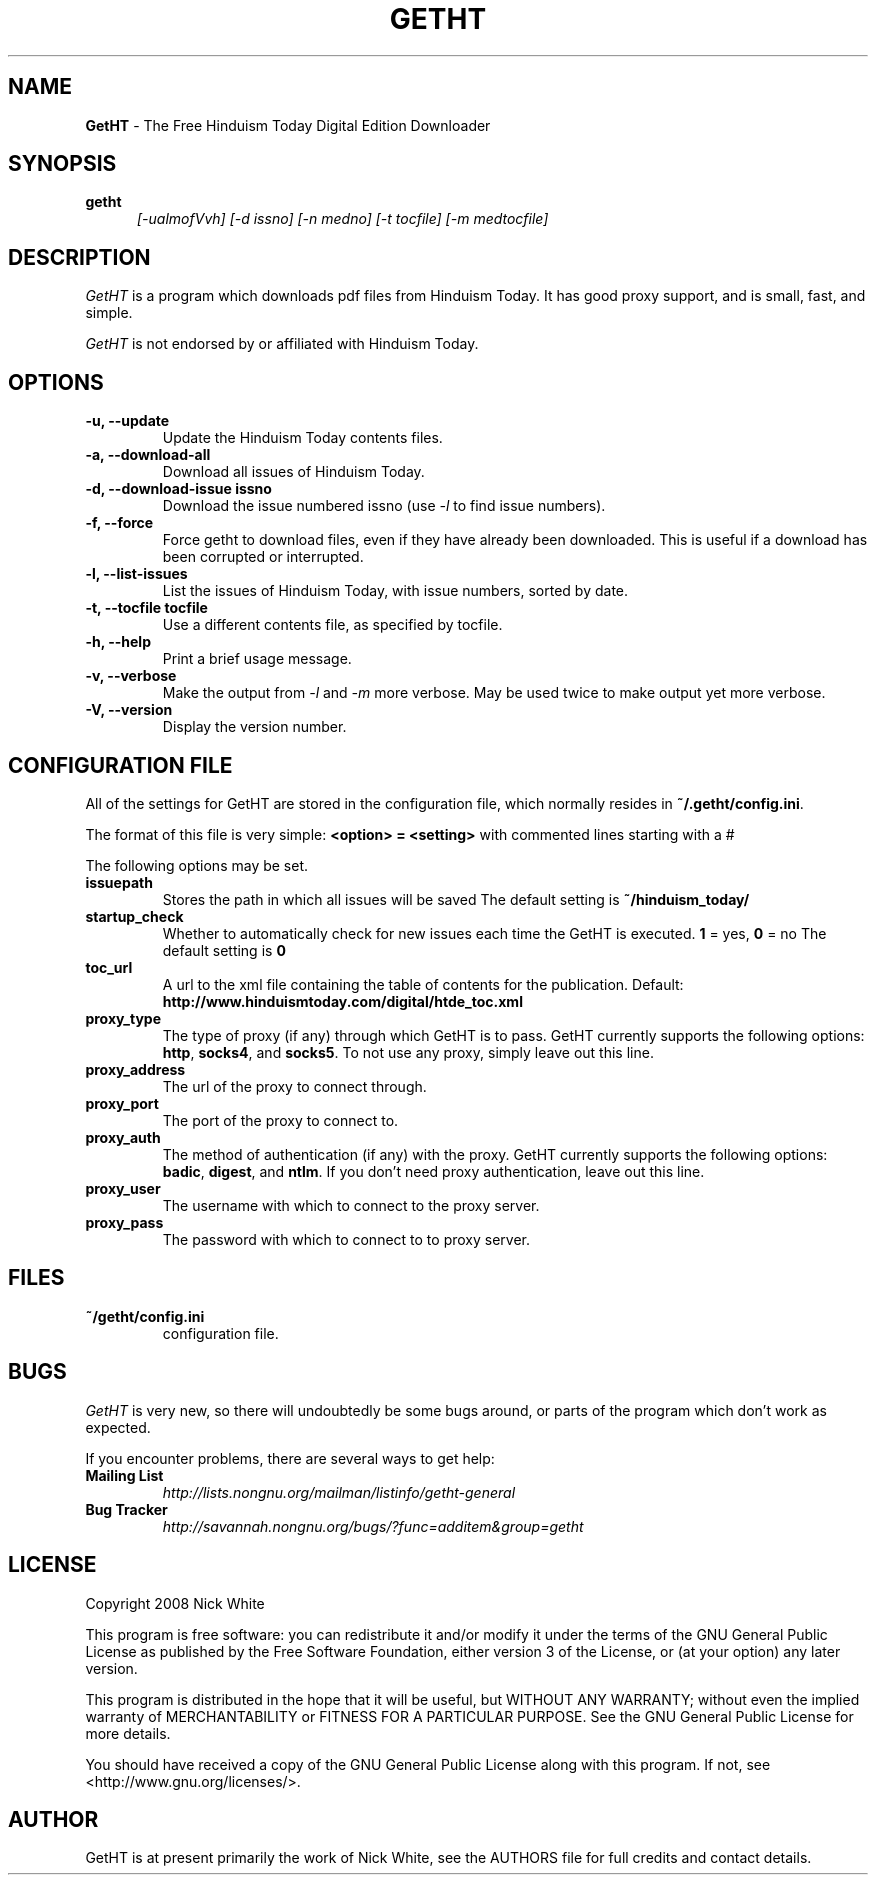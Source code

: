 .\" Copyright 2007,2008 Nick White
.\"
.\" This file is part of GetHT
.\"
.\" This is free documentation; you can redistribute it and/or modify
.\" it under the terms of the GNU General Public License as published by
.\" the Free Software Foundation; either version 3 of the License, or
.\" (at your option) any later version.
.\"
.\" The GNU General Public License's references to "object code"
.\" and "executables" are to be interpreted as the output of any
.\" document formatting or typesetting system, including
.\" intermediate and printed output.
.\"
.\" This manual is distributed in the hope that it will be useful,
.\" but WITHOUT ANY WARRANTY; without even the implied warranty of
.\" MERCHANTABILITY or FITNESS FOR A PARTICULAR PURPOSE.  See the
.\" GNU General Public License for more details.
.\"
.\" You should have received a copy of the GNU General Public License 
.\" along with this program.  If not, see <http://www.gnu.org/licenses/>.
.TH GETHT 1
.SH NAME 
.B GetHT
\- The Free Hinduism Today Digital Edition Downloader
.SH SYNOPSIS
.TP 5
\fBgetht
\fI[-ualmofVvh] [-d issno] [-n medno] [-t tocfile] [-m medtocfile]\fR

.SH DESCRIPTION
.PP
.I GetHT
is a program which downloads pdf files from Hinduism
Today. It has good proxy support, and is small, fast,
and simple.

.I GetHT
is not endorsed by or affiliated with Hinduism Today. 

.SH OPTIONS
.TP
.B \-u, \-\-update
Update the Hinduism Today contents files.
.TP
.B \-a, \-\-download-all
Download all issues of Hinduism Today. 
.TP
.B \-d, \-\-download-issue issno
Download the issue numbered issno (use \fI-l\fR to find
issue numbers).
.TP
.B \-f, \-\-force
Force getht to download files, even if they have
already been downloaded. This is useful if a download
has been corrupted or interrupted.
.TP
.B \-l, \-\-list-issues
List the issues of Hinduism Today, with issue numbers,
sorted by date.
.TP
.B \-t, \-\-tocfile tocfile
Use a different contents file, as specified by tocfile.
.TP
.B \-h, \-\-help
Print a brief usage message.
.TP
.B \-v, \-\-verbose
Make the output from \fI-l\fR and \fI-m\fR more verbose.
May be used twice to make output yet more verbose.
.TP
.B \-V, \-\-version
Display the version number.

.SH CONFIGURATION FILE
All of the settings for GetHT are stored in the 
configuration file, which normally resides in
\fB~/.getht/config.ini\fR.

The format of this file is very simple:
\fB<option> = <setting>\fR
with commented lines starting with a # 

The following options may be set.
.TP
.B issuepath
Stores the path in which all issues will be saved
The default setting is \fB~/hinduism_today/\fR
.TP
.B startup_check
Whether to automatically check for new issues each 
time the GetHT is executed. \fB1\fR = yes, \fB0\fR = no
The default setting is \fB0\fR
.TP
.B toc_url
A url to the xml file containing the table of contents 
for the publication.
Default: \fBhttp://www.hinduismtoday.com/digital/htde_toc.xml\fR
.TP
.B proxy_type
The type of proxy (if any) through which GetHT is to
pass. GetHT currently supports the following options:
\fBhttp\fR, \fBsocks4\fR, and \fBsocks5\fR.
To not use any proxy, simply leave out this line.
.TP
.B proxy_address
The url of the proxy to connect through.
.TP
.B proxy_port
The port of the proxy to connect to.
.TP
.B proxy_auth
The method of authentication (if any) with the proxy.
GetHT currently supports the following options:
\fBbadic\fR, \fBdigest\fR, and \fBntlm\fR.
If you don't need proxy authentication, leave out this
line.
.TP
.B proxy_user
The username with which to connect to the proxy server.
.TP
.B proxy_pass
The password with which to connect to to proxy server.

.SH FILES
.TP
.B ~/getht/config.ini
configuration file.

.SH BUGS
.I GetHT
is very new, so there will undoubtedly be some bugs
around, or parts of the program which don't work as
expected.

If you encounter problems, there are several ways to
get help:
.TP
.B Mailing List
.I http://lists.nongnu.org/mailman/listinfo/getht-general
.TP
.B Bug Tracker
.I http://savannah.nongnu.org/bugs/?func=additem&group=getht

.SH LICENSE
Copyright 2008 Nick White

This program is free software: you can redistribute it and/or modify
it under the terms of the GNU General Public License as published by
the Free Software Foundation, either version 3 of the License, or
(at your option) any later version.

This program is distributed in the hope that it will be useful,
but WITHOUT ANY WARRANTY; without even the implied warranty of
MERCHANTABILITY or FITNESS FOR A PARTICULAR PURPOSE.  See the
GNU General Public License for more details.

You should have received a copy of the GNU General Public License
along with this program.  If not, see <http://www.gnu.org/licenses/>.

.SH AUTHOR
GetHT is at present primarily the work of Nick White, see the AUTHORS
file for full credits and contact details.
